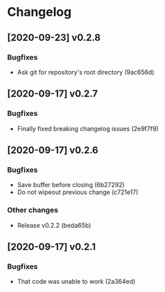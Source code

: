 * Changelog
** [2020-09-23] v0.2.8

*** Bugfixes

 - Ask git for repository's root directory (9ac656d)


** [2020-09-17] v0.2.7

*** Bugfixes

 - Finally fixed breaking changelog issues (2e9f7f9)


** [2020-09-17] v0.2.6

*** Bugfixes

 - Save buffer before closing (6b27292)
 - Do not wipeout previous change (c721e17)

*** Other changes

 - Release v0.2.2 (beda65b)


** [2020-09-17] v0.2.1

*** Bugfixes

 - That code was unable to work (2a364ed)


